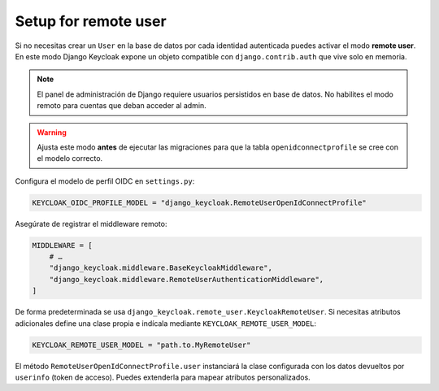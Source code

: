 .. _remote_user_setup:

=====================
Setup for remote user
=====================

Si no necesitas crear un ``User`` en la base de datos por cada identidad autenticada puedes activar el modo **remote user**. En este modo Django Keycloak expone un objeto compatible con ``django.contrib.auth`` que vive solo en memoria.

.. note:: El panel de administración de Django requiere usuarios persistidos en base de datos. No habilites el modo remoto para cuentas que deban acceder al admin.

.. warning:: Ajusta este modo **antes** de ejecutar las migraciones para que la tabla ``openidconnectprofile`` se cree con el modelo correcto.

Configura el modelo de perfil OIDC en ``settings.py``:

.. code-block:: python

    KEYCLOAK_OIDC_PROFILE_MODEL = "django_keycloak.RemoteUserOpenIdConnectProfile"

Asegúrate de registrar el middleware remoto:

.. code-block:: python

    MIDDLEWARE = [
        # …
        "django_keycloak.middleware.BaseKeycloakMiddleware",
        "django_keycloak.middleware.RemoteUserAuthenticationMiddleware",
    ]

De forma predeterminada se usa ``django_keycloak.remote_user.KeycloakRemoteUser``. Si necesitas atributos adicionales define una clase propia e indícala mediante ``KEYCLOAK_REMOTE_USER_MODEL``:

.. code-block:: python

    KEYCLOAK_REMOTE_USER_MODEL = "path.to.MyRemoteUser"

El método ``RemoteUserOpenIdConnectProfile.user`` instanciará la clase configurada con los datos devueltos por ``userinfo`` (token de acceso). Puedes extenderla para mapear atributos personalizados.

